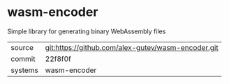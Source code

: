 * wasm-encoder

Simple library for generating binary WebAssembly files

|---------+-------------------------------------------|
| source  | git:https://github.com/alex-gutev/wasm-encoder.git   |
| commit  | 22f8f0f  |
| systems | wasm-encoder |
|---------+-------------------------------------------|

